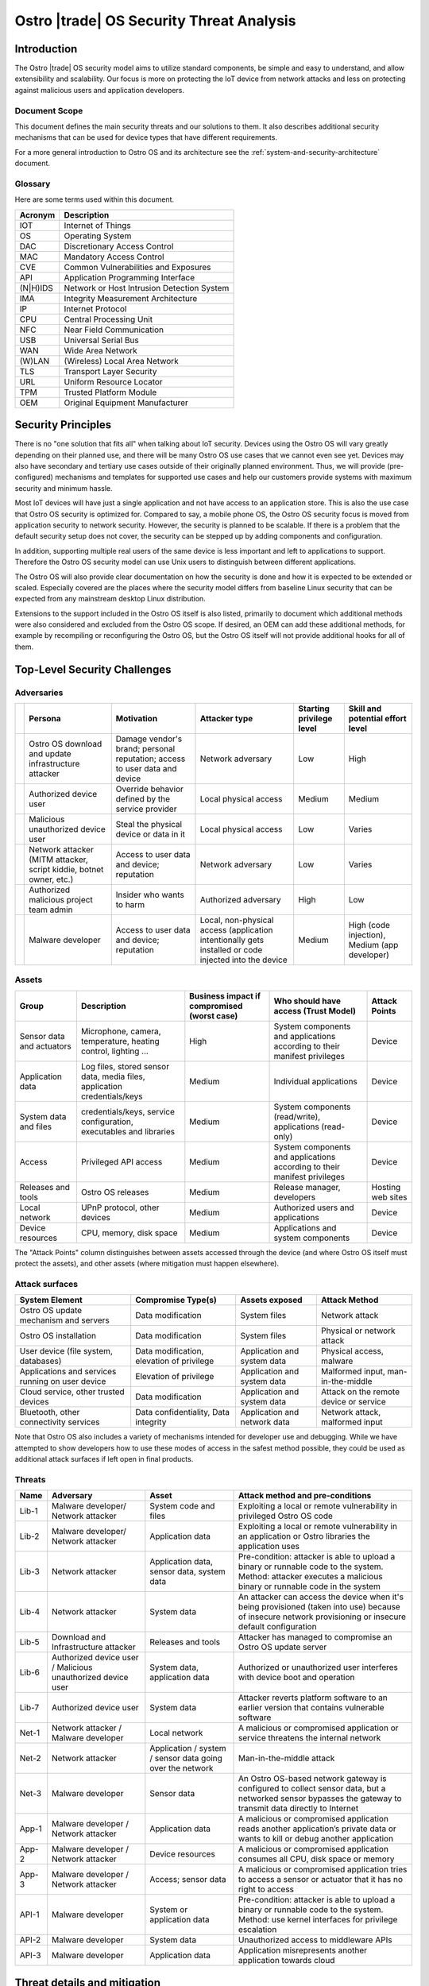 .. _security-threat-analysis:

Ostro |trade| OS Security Threat Analysis
##########################################

Introduction
============

The Ostro |trade| OS security model aims to utilize standard components,
be simple and easy to understand, and allow extensibility and
scalability. Our focus is more
on protecting the IoT device from network attacks and less on
protecting against malicious users and application developers.

Document Scope
--------------

This document defines the main security threats and our solutions to
them. It also describes additional security mechanisms that can be
used for device types that have different requirements.

For a more general introduction to Ostro OS and its architecture see
the :ref:`system-and-security-architecture` document.


Glossary
--------

Here are some terms used within this document.

========== =============================================
 Acronym   Description
========== =============================================
IOT        Internet of Things
OS         Operating System
DAC        Discretionary Access Control
MAC        Mandatory Access Control
CVE        Common Vulnerabilities and Exposures
API        Application Programming Interface
(N|H)IDS   Network or Host Intrusion Detection System
IMA        Integrity Measurement Architecture
IP         Internet Protocol
CPU        Central Processing Unit
NFC        Near Field Communication
USB        Universal Serial Bus
WAN        Wide Area Network
(W)LAN     (Wireless) Local Area Network
TLS        Transport Layer Security
URL        Uniform Resource Locator
TPM        Trusted Platform Module
OEM        Original Equipment Manufacturer
========== =============================================

Security Principles
===================

There is no "one
solution that fits all" when talking about IoT security. 
Devices using the Ostro OS will vary greatly depending on their 
planned use, and there
will be many Ostro OS use cases that we cannot even see yet. 
Devices may also have secondary and tertiary use cases outside of their
originally planned environment. Thus, we will provide
(pre-configured) mechanisms and templates for supported use cases and
help our customers provide systems with maximum security
and minimum hassle.

Most IoT devices will have just a single application and not have
access to an application store. This is also the use case that Ostro OS
security is optimized for. Compared to say, a mobile phone OS, the
Ostro OS security focus is moved from application security to network
security. However, the security is planned to be scalable. If there is
a problem that the default security setup does not cover, the security
can be stepped up by adding components and configuration.

In addition, supporting multiple real users of the same device is less
important and left to applications to support. Therefore the Ostro OS security
model can use Unix users to distinguish between different
applications.

The Ostro OS will also provide clear documentation on how the security is
done and how it is expected to be extended or scaled. Especially
covered are the places where the security model differs from baseline
Linux security that can be expected from any mainstream desktop Linux
distribution.

Extensions to the support included in the
Ostro OS itself is also listed, primarily to document which additional
methods were also considered and excluded from the Ostro OS scope. If
desired, an OEM can add these additional methods, for example by
recompiling or reconfiguring the Ostro OS, but the Ostro OS itself will not provide
additional hooks for all of them.


Top-Level Security Challenges
=============================

Adversaries
-----------

..
  First column is necessary because the first column in a simple table may only have one line,
  and "Persona" is typically too long.

======= ================== ======================= ====================== ========== ==============
\       Persona            Motivation              Attacker type          Starting   Skill and
                                                                          privilege  potential
                                                                          level      effort level
======= ================== ======================= ====================== ========== ==============
\       Ostro OS           Damage vendor's         Network adversary      Low        High
        download and       brand;
        update             personal
        infrastructure     reputation;
        attacker           access to user
                           data and device
\       Authorized device  Override behavior       Local physical access  Medium     Medium
        user               defined by the
                           service provider
\       Malicious          Steal the physical      Local physical access  Low        Varies
        unauthorized       device or data in
        device user        it
\       Network attacker   Access to user data     Network adversary      Low        Varies
        (MITM attacker,    and device;
        script kiddie,     reputation
        botnet owner,
        etc.)
\       Authorized         Insider who wants to    Authorized adversary   High       Low
        malicious project  harm
        team admin
\       Malware developer  Access to user data     Local, non-physical    Medium     High (code
                           and device; reputation  access (application               injection),
                                                   intentionally gets                Medium (app
                                                   installed or code                 developer)
                                                   injected into the
                                                   device
======= ================== ======================= ====================== ========== ==============

Assets
------

========================== ====================== ============= ==================================== =============
Group                      Description            Business      Who should have access (Trust Model) Attack Points
                                                  impact if
                                                  compromised
                                                  (worst case)
========================== ====================== ============= ==================================== =============
Sensor data and actuators  Microphone, camera,    High          System components and applications   Device
                           temperature, heating                 according to their manifest
                           control, lighting ...                privileges

Application data           Log files, stored      Medium        Individual applications              Device
                           sensor data, media
                           files, application
                           credentials/keys
System data and files      credentials/keys,      Medium        System components (read/write),      Device
                           service configuration,               applications (read-only)
                           executables and
                           libraries
Access                     Privileged API         Medium        System components and applications   Device
                           access                               according to their manifest
                                                                privileges
Releases and tools         Ostro OS releases      Medium        Release manager, developers          Hosting
                                                                                                     web sites
Local network              UPnP protocol,         Medium        Authorized users and applications    Device
                           other devices
Device resources           CPU, memory, disk      Medium        Applications and system components   Device
                           space
========================== ====================== ============= ==================================== =============

The "Attack Points" column distinguishes between assets accessed
through the device (and where Ostro OS itself must protect the
assets), and other assets (where mitigation must happen elsewhere).


Attack surfaces
---------------

================================================ ============================ =================== =================
System Element                                   Compromise Type(s)           Assets exposed      Attack Method
================================================ ============================ =================== =================
Ostro OS update mechanism and servers            Data modification            System files        Network attack
Ostro OS installation                            Data modification            System files        Physical or
                                                                                                  network attack
User device (file system, databases)             Data modification,           Application and     Physical access,
                                                 elevation of privilege       system data         malware
Applications and services running on user device Elevation of privilege       Application and     Malformed input,
                                                                              system data         man-in-the-middle
Cloud service, other trusted devices             Data modification            Application and     Attack on the
                                                                              system data         remote device
                                                                                                  or service
Bluetooth, other connectivity services           Data confidentiality,        Application and     Network attack,
                                                 Data integrity               network data        malformed input                        
================================================ ============================ =================== =================

Note that Ostro OS also includes a variety of mechanisms intended for
developer use and debugging.  While we have attempted to show developers how
to use these modes of access in the safest method possible, they could be
used as additional attack surfaces if left open in final products.

Threats
-------

===== ================== ===================== ======================================================================
Name  Adversary          Asset                 Attack method and pre-conditions
===== ================== ===================== ======================================================================
Lib-1 Malware developer/ System code and files Exploiting a local or remote vulnerability in privileged Ostro OS code
      Network attacker
Lib-2 Malware developer/ Application data      Exploiting a local or remote vulnerability in an application or
      Network attacker                         Ostro libraries the application uses

Lib-3 Network attacker   Application data,     Pre-condition: attacker is able to upload a binary or runnable code
                         sensor data, system   to the system. Method: attacker executes a malicious binary or
                         data                  runnable code in the system
Lib-4 Network attacker   System data           An attacker can access the device when it's being provisioned
                                               (taken into use) because of insecure network provisioning or
                                               insecure default configuration
Lib-5 Download and       Releases and tools    Attacker has managed to compromise an Ostro OS update server
      Infrastructure
      attacker
Lib-6 Authorized device  System data,          Authorized or unauthorized user interferes with device boot and
      user / Malicious   application data      operation
      unauthorized
      device user
Lib-7 Authorized device  System data           Attacker reverts platform software to an earlier version that
      user                                     contains vulnerable software
Net-1 Network attacker / Local network         A malicious or compromised application or service threatens the
      Malware developer                        internal network
Net-2 Network attacker   Application / system  Man-in-the-middle attack
                         / sensor data going
                         over the network
Net-3 Malware developer  Sensor data           An Ostro OS-based network gateway is configured to collect sensor
                                               data, but a networked sensor bypasses the gateway to transmit
                                               data directly to Internet
App-1 Malware developer  Application data      A malicious or compromised application reads another application’s
      / Network                                private data or wants to kill or debug another application
      attacker
App-2 Malware developer  Device resources      A malicious or compromised application consumes all CPU, disk
      / Network                                space or memory
      attacker
App-3 Malware developer  Access; sensor data   A malicious or compromised application tries to access a sensor
      / Network                                or actuator that it has no right to access
      attacker
API-1 Malware developer  System or             Pre-condition: attacker is able to upload a binary or runnable code
                         application data      to the system. Method: use kernel interfaces for privilege
                                               escalation
API-2 Malware developer  System data           Unauthorized access to middleware APIs
API-3 Malware developer  Application data      Application misrepresents another application towards cloud
===== ================== ===================== ======================================================================

Threat details and mitigation
=============================

Lib-1
-----

*Threat*:

 A security bug is discovered in an Ostro component that runs with
 privileged access.

*Solution*:

 The most important thing is getting the security bug fix to the
 client devices as quickly as possible. We need to set up a
 process for tracking CVEs. If an upstream bug fix doesn’t get to
 oe-core or is otherwise delayed, we need to do the fix directly in the
 Ostro OS. The security fixes need to be communicated quickly to the
 customers, so that they will understand the real impact of the
 problem. The Ostro component selection should be partially based on
 the component security track record. This means we should avoid
 components with slow bug fix times or a history of security
 incidents, if possible.

 To mitigate the risk we should reduce the amount of privileged code
 that is run in the system. We should make sure that we are running a
 minimal configuration of a privileged service, disabling unused
 plugins and extensions and using a conservative service
 configuration. If possible, the system services should isolate the
 parts that need privileged access to a separate sub-component and run
 the rest of the service as user privileges. Systemd can be used to
 drop unneeded capabilities, thus limiting the potential damage. For
 services which don’t need admin capabilities, Systemd can also be
 configured to prevent service from accessing ``/home``, ``/root``, and
 ``/run/user`` by setting ``ProtectHome=true``, thus protecting user data. In
 addition, systemd ``ProtectSystem=full`` should be used to mount ``/usr``
 and ``/etc`` read-only when possible.

 Select the outward facing services carefully. Use well-tested
 libraries, have sensible configuration for services, pay attention to
 the security history, and try to write little custom code.

*Extensions*:

 Use a HIDS to detect intrusions in the system. An example of such a
 tool is Samhain (http://www.la-samhna.de/samhain/) or even IMA with
 log file monitoring. In case of a detected intrusion, reboot the
 device to a predefined fault target, which can for example restore
 the device to factory settings or alert the user.

 Use systemd’s support for service-private ``/tmp`` directory.

 Investigate Yocto Project support for various build-time security mechanisms,
 such as position-independent executables, FORTIFY_SOURCE, address
 space layout randomization, and glibc heap protector. Allow these to
 be turned on or off, depending on the performance characteristics of
 the system in development.

 Use MAC for giving system services more fine-grained access to system
 files.

 Test the selected Ostro OS network services with fuzzing and static
 analysis to find the bugs.

Lib-2
-----

*Threat*:

 An application needs to provide services to the network, opening an
 attack channel to the system.

*Solution*:

 To prevent the attack, limit access to services with a firewall. This
 allows the system administrator to make it possible to connect to the
 system by only a limited IP address range, for example. Limit what
 the applications can do by using access control mechanisms, such as
 Unix groups, for accessing platform features.

 Only enable required network protocols and avoid using networking
 protocols that do not include security mechanisms.

Lib-3
-----

*Threat*:

 Attacker is able to upload a binary or runnable code to the system.

*Solution*:

 Mount root filesystem read-only to prevent easy installation of
 malicious binaries there. Set the data partition and tmpfs to have a
 noexec flag. Use code signing (IMA) to verify binaries.

 For interpreted languages the situation is bit more
 complex. Interpreted languages are not affected by noexec, since the
 interpreter will generally reside in the root filesystem. They need
 to do the required changes inside the interpreter, so that running
 unsigned scripts is not allowed. The script signatures must be
 checked by the runtime. Especially code downloaded from Internet (by
 importing it directly or downloading it from the script) must not be
 ever run if a corresponding cryptographic signature does not
 validate.

Lib-4
-----

*Threat*:

 An attacker can access the device running the Ostro OS when it’s being provisioned
 (taken into use) because of insecure network provisioning or insecure
 default configuration.

*Solution*:

 Support key management through USB and NFC physical access
 methods. This can be done by providing first-boot network
 configuration authentication by using the URL returned by NFC. URL
 parameters contain the authentication token. For provisioning by
 starting the device in WLAN access point mode, use a generated
 device-unique key, which is provided as string or QR-code.

*Extensions*:

 The configuration can also be pulled from a pre-configured cloud
 service using a special token that is added to the device during
 production and is accessible from software.

Lib-5
-----

*Threat*:

 Attacker has managed to compromise an Ostro OS update server.

*Solution*:

 Clear Linux\* update mechanism (also used by the Ostro OS) signs each file, so updater sees if the
 files have been tampered with.

*Extensions*:

 Notification mechanism. If swupd is used wrapped in Soletta, it will
 report back to the caller about the error. The caller must then
 notify the user or do other appropriate actions based on
 pre-configured policies, such as changing the update mirror.

Lib-6
-----

*Threat*:

 Authorized or unauthorized user interferes with device boot and
 operation.

*Solution*:

 Secure Boot

Lib-7
-----

*Threat*:

 Attacker reverts platform software to an earlier version that
 contains vulnerable software.

*Solution*:

 Software update must not allow going backward in version numbers. In
 case of factory reset, the device should attempt to upgrade itself to
 the latest version available before exposing services to the network.

Net-1
-----

*Threat*:

 A malicious or compromised application threatens the internal network.

*Solution*:

 Use a firewall to filter access to the network. It’s possible to tag
 IP packets belonging to a certain user (iptables --uid-owner
 $UID). Configure firewall to give the application access only to the
 IP ranges that it needs to access. If the application runs in a
 container, the application will have a virtual interface in the
 container and the host can control routing packets from the interface
 with the firewall.

 systemd’s ``PrivateNetwork=yes`` can completely disable network access
 when it is not needed.

*Extensions*:

 Use MAC-based network labeling.

Net-2
-----

*Threat*:

 Attacker is disguised as a trusted resource outside the device running the Ostro OS.

*Solution*:

 Support DNSSEC to avoid cache poisoning and man-in-the-middle
 attacks. Utilize TLS 1.2 and device side certificates, and include
 support for client certificates. Support OAuth, Kerberos 5 and other
 multi-party authentication and authorization mechanisms.

 Certificate management (including certificate revocation) needs to be
 supported.

*Extensions*:

 Have a notification mechanism to tell the user when a remote
 certificate issue is found. Define customizable policies on what to
 do in this case.

Net-3
-----

*Threat*:

 An Ostro OS-based network gateway is configured to collect sensor data,
 but a networked sensor bypasses the gateway to transmit data directly
 to Internet.

*Solution*:

 Proper sensor provisioning helps to prevent accidental sending of
 data to the network. The Ostro OS is not by default preventing sensors from
 accessing the Internet.

*Extensions*:

 Configure firewall to block access of certain protocols that are
 often used to access IoT services (CoAP, MQTT). Prevent access to the
 data gathering addresses of well-known cloud services. Note that if
 legitimate non-whitelisted traffic from the private network is
 supposed to go to Internet, it’s not feasible to completely solve the
 issue.

App-1
-----

*Threat*:

 A malicious application reads another application’s private data. A
 malicious application wants to kill, debug or manipulate another
 application.

*Solution*:

 Applications run under different Unix IDs.

 Containers separate applications.

*Extensions*:

 Smack as MAC can prevent accidental sharing of data between
 applications (incorrect protection bits).

 Applications can share data with each other by belonging to a
 suitable sharing group (such as “media”). Users belonging to that
 groups can read and write to a directory in a shared
 area. Applications wishing to share more between each other must be
 started as the same user, which enables them to access each other’s
 data in the application data directory. If two applications want to
 share data and be containerized, they need to come from the same
 package (have a common manifest).

App-2
-----

*Threat*:

 A malicious or compromised application consumes all CPU, disk space
 or memory.

*Solution*:

 During root file system creation, reserve some disk space for root to
 use. If applications are run inside containers, set reasonable CPU
 and memory limits for the container using cgroups.

*Extensions*:

 Support quotas for user disk space limiting.

App-3
-----

*Threat*:

 A malicious or compromised application tries to access a sensor or
 actuator that it has no right to access.

*Solution*:

 For local sensors, use DAC groups for controlling access to files
 in ``/dev`` and ``sysfs``. Configure Udev to set proper owners, groups and
 permissions to the files controlling kernel access to local sensors,
 such as ``/sys/class/gpio``.

 For remote sensors, use Soletta to access the sensors. Open Connectivity Foundation (OCF)
 defines a
 security model which Soletta implements. The application can use
 Soletta features for secure provisioning of sensors. For more complex
 authentication needs, applications need to carry the burden by having
 authorization mechanism such as a certificate for accessing
 pre-configured sensors.

*Extensions*:

 More remote sensor security models can be implemented by adding support for them to Soletta.

API-1
-----

*Threat*:

 Unauthorized access to kernel APIs, for example for privilege escalation.

*Solution*:

 DAC for ``sysfs`` and ``/dev`` files.

*Extensions*:

 Use seccomp from manifest / systemd service files.


API-2
-----

*Threat*:

 Unauthorized access to middleware APIs to trigger actions (like
 system shutdown) or access information (status signals, queries).

*Solution*:

 Traditional DAC-based D-Bus access management. Disable unused (or
 unusable) system services.

*Extensions*:

 Patch upstream services depending on PolicyKit or shim that emulates
 PolicyKit (for example, based on Cynara).

API-3
-----

*Threat*:

 Application misrepresents another application towards cloud by
 stealing or guessing the information needed by the authorized
 application to identify itself.

*Solution*:

 Offer a secure storage mechanism that applications can use, for
 example gSSO or a TPM.

Threats and Attack Vectors Out of Scope for Ostro OS 1.0 Release
================================================================

* external DoS
* attack from compromised cloud (actuation, configuration, …)
* malicious activity in local network
* preventing access to the update server
* unauthorized upload of private data
* sensor DoS
* unauthorized access to sensor (on server/sensor side)
* attack using malicious data from a compromised sensor
* attacks that can affect the hardware, like causing a device
  to overheat
* attack vectors based on hardware that is specific to
  certain devices (like USB ports)
* attack vectors caused by debug modes left enabled in final products
